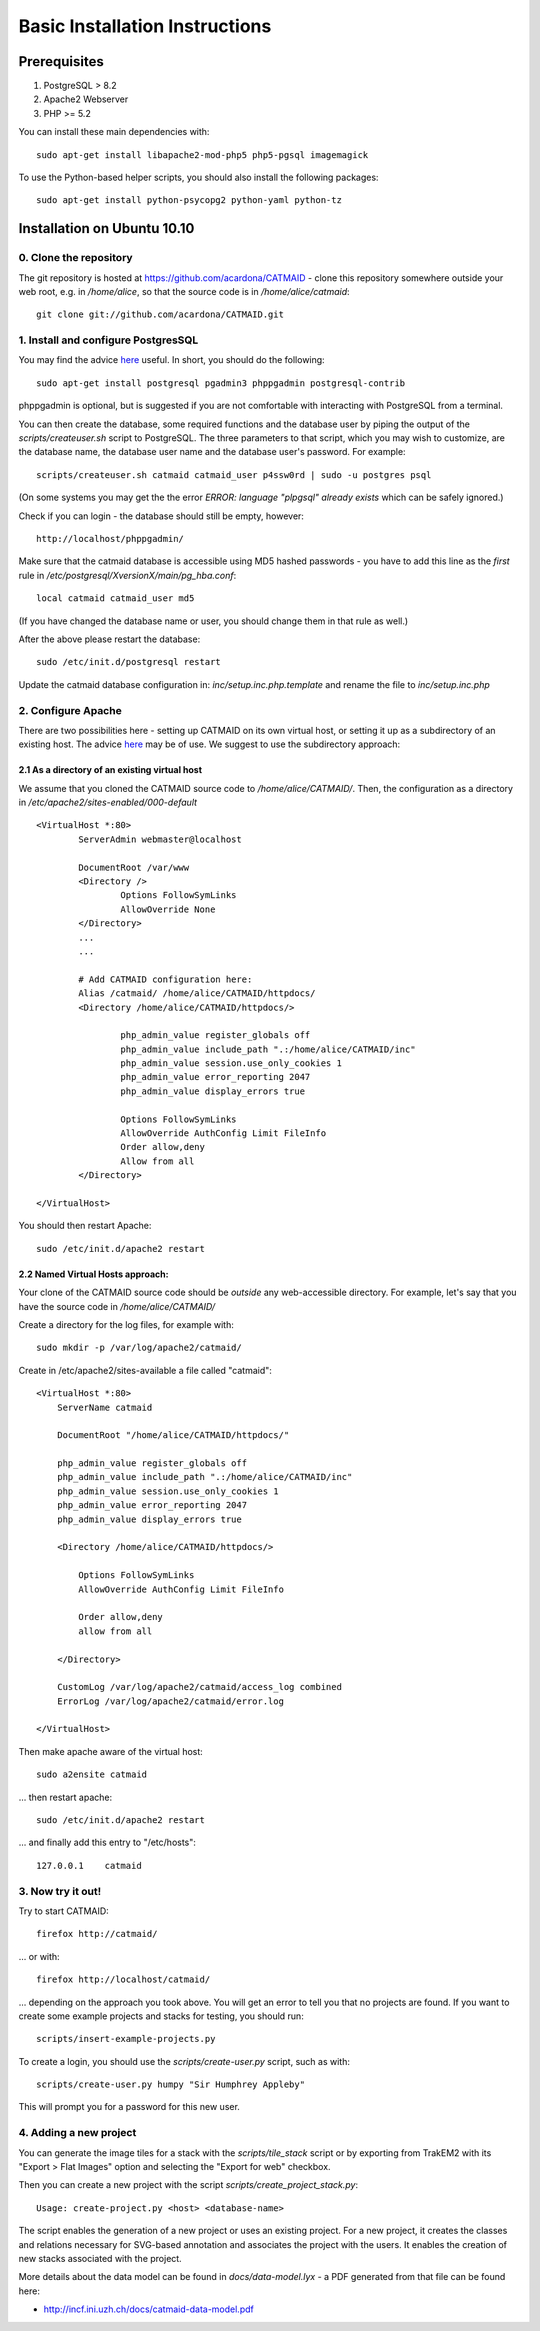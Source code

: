 Basic Installation Instructions
===============================

Prerequisites
-------------

1. PostgreSQL > 8.2
2. Apache2 Webserver
3. PHP >= 5.2

You can install these main dependencies with::

    sudo apt-get install libapache2-mod-php5 php5-pgsql imagemagick

To use the Python-based helper scripts, you should also install
the following packages::

    sudo apt-get install python-psycopg2 python-yaml python-tz

Installation on Ubuntu 10.10
----------------------------

0. Clone the repository
#######################

The git repository is hosted at
https://github.com/acardona/CATMAID - clone this repository
somewhere outside your web root, e.g. in `/home/alice`, so that
the source code is in `/home/alice/catmaid`::

        git clone git://github.com/acardona/CATMAID.git

1. Install and configure PostgresSQL
####################################

You may find the advice `here <https://help.ubuntu.com/community/PostgreSQL>`_
useful.  In short, you should do the following::

        sudo apt-get install postgresql pgadmin3 phppgadmin postgresql-contrib

phppgadmin is optional, but is suggested if you are not
comfortable with interacting with PostgreSQL from a terminal.

You can then create the database, some required functions and
the database user by piping the output of the
`scripts/createuser.sh` script to PostgreSQL.  The three
parameters to that script, which you may wish to customize, are
the database name, the database user name and the database
user's password.  For example::

        scripts/createuser.sh catmaid catmaid_user p4ssw0rd | sudo -u postgres psql

(On some systems you may get the the error `ERROR: language "plpgsql"
already exists` which can be safely ignored.)

Check if you can login - the database should still be empty, however::

	http://localhost/phppgadmin/

Make sure that the catmaid database is accessible using MD5
hashed passwords - you have to add this line as the *first* rule
in `/etc/postgresql/XversionX/main/pg_hba.conf`::

    local catmaid catmaid_user md5

(If you have changed the database name or user, you should change
them in that rule as well.)

After the above please restart the database::

    sudo /etc/init.d/postgresql restart

Update the catmaid database configuration in:
`inc/setup.inc.php.template` and rename the file to
`inc/setup.inc.php`

2. Configure Apache
###################

There are two possibilities here - setting up CATMAID on its own
virtual host, or setting it up as a subdirectory of an existing
host. The advice `here <http://wiki.ubuntuusers.de/Apache/Virtual_Hosts>`_
may be of use. We suggest to use the subdirectory approach:

2.1 As a directory of an existing virtual host
^^^^^^^^^^^^^^^^^^^^^^^^^^^^^^^^^^^^^^^^^^^^^^

We assume that you cloned the CATMAID source code to
`/home/alice/CATMAID/`. Then, the configuration as a directory 
in `/etc/apache2/sites-enabled/000-default` ::

     <VirtualHost *:80>
             ServerAdmin webmaster@localhost

             DocumentRoot /var/www
             <Directory />
                     Options FollowSymLinks
                     AllowOverride None
             </Directory>
             ...
             ...

             # Add CATMAID configuration here:
             Alias /catmaid/ /home/alice/CATMAID/httpdocs/
             <Directory /home/alice/CATMAID/httpdocs/>

                     php_admin_value register_globals off
                     php_admin_value include_path ".:/home/alice/CATMAID/inc"
                     php_admin_value session.use_only_cookies 1
                     php_admin_value error_reporting 2047
                     php_admin_value display_errors true

                     Options FollowSymLinks
                     AllowOverride AuthConfig Limit FileInfo
                     Order allow,deny
                     Allow from all
             </Directory>

     </VirtualHost>

You should then restart Apache::

     sudo /etc/init.d/apache2 restart

2.2 Named Virtual Hosts approach:
^^^^^^^^^^^^^^^^^^^^^^^^^^^^^^^^^

Your clone of the CATMAID source code should be *outside* any
web-accessible directory.  For example, let's say that you have
the source code in `/home/alice/CATMAID/`

Create a directory for the log files, for example with::

    sudo mkdir -p /var/log/apache2/catmaid/

Create in /etc/apache2/sites-available a file called "catmaid"::

     <VirtualHost *:80>
         ServerName catmaid

         DocumentRoot "/home/alice/CATMAID/httpdocs/"

         php_admin_value register_globals off
         php_admin_value include_path ".:/home/alice/CATMAID/inc"
         php_admin_value session.use_only_cookies 1
         php_admin_value error_reporting 2047
         php_admin_value display_errors true

         <Directory /home/alice/CATMAID/httpdocs/>

             Options FollowSymLinks
             AllowOverride AuthConfig Limit FileInfo

             Order allow,deny
             allow from all

         </Directory>

         CustomLog /var/log/apache2/catmaid/access_log combined
         ErrorLog /var/log/apache2/catmaid/error.log

     </VirtualHost>

Then make apache aware of the virtual host::

     sudo a2ensite catmaid

... then restart apache::

     sudo /etc/init.d/apache2 restart

... and finally add this entry to "/etc/hosts"::

     127.0.0.1    catmaid

3. Now try it out!
##################

Try to start CATMAID::

     firefox http://catmaid/

... or with::

     firefox http://localhost/catmaid/

... depending on the approach you took above.  You will get an
error to tell you that no projects are found.  If you want to
create some example projects and stacks for testing, you should
run::

     scripts/insert-example-projects.py

To create a login, you should use the `scripts/create-user.py`
script, such as with::

     scripts/create-user.py humpy "Sir Humphrey Appleby"

This will prompt you for a password for this new user.

4. Adding a new project
#######################

You can generate the image tiles for a stack with the
`scripts/tile_stack` script or by exporting from TrakEM2 with
its "Export > Flat Images" option and selecting the "Export for
web" checkbox.

Then you can create a new project with the script
`scripts/create_project_stack.py`::

      Usage: create-project.py <host> <database-name>

The script enables the generation of a new project or uses an
existing project.  For a new project, it creates the classes and
relations necessary for SVG-based annotation and associates the
project with the users.  It enables the creation of new stacks
associated with the project.

More details about the data model can be found in
`docs/data-model.lyx` - a PDF generated from that file can be
found here:

* http://incf.ini.uzh.ch/docs/catmaid-data-model.pdf
